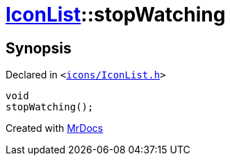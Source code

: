 [#IconList-stopWatching]
= xref:IconList.adoc[IconList]::stopWatching
:relfileprefix: ../
:mrdocs:


== Synopsis

Declared in `&lt;https://github.com/PrismLauncher/PrismLauncher/blob/develop/icons/IconList.h#L83[icons&sol;IconList&period;h]&gt;`

[source,cpp,subs="verbatim,replacements,macros,-callouts"]
----
void
stopWatching();
----



[.small]#Created with https://www.mrdocs.com[MrDocs]#
